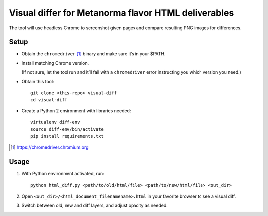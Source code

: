 Visual differ for Metanorma flavor HTML deliverables
====================================================

The tool will use headless Chrome to screenshot given pages
and compare resulting PNG images for differences.

Setup
-----

* Obtain the ``chromedriver`` [1]_ binary and make sure it’s in your $PATH.

* Install matching Chrome version.

  (If not sure, let the tool run and it’ll fail with a ``chromedriver`` error
  instructing you which version you need.)

* Obtain this tool::

      git clone <this-repo> visual-diff
      cd visual-diff

* Create a Python 2 environment with libraries needed::

      virtualenv diff-env
      source diff-env/bin/activate 
      pip install requirements.txt

.. [1] https://chromedriver.chromium.org

Usage
-----

1. With Python environment activated, run::

       python html_diff.py <path/to/old/html/file> <path/to/new/html/file> <out_dir>

2. Open ``<out_dir>/<html_document_filenamename>.html``
   in your favorite browser to see a visual diff.

3. Switch between old, new and diff layers, and adjust opacity as needed.
